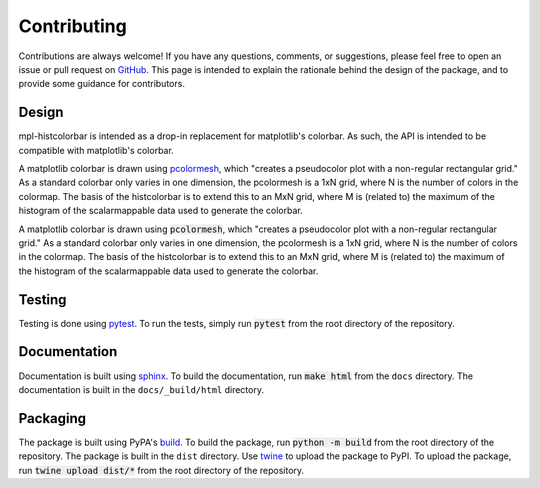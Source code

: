 .. mpl-histcolorbar contributing

Contributing
=============

Contributions are always welcome! If you have any questions, comments, or
suggestions, please feel free to open an issue or pull request on `GitHub <https://github.com/jnahlers/mpl-histcolorbar>`_. This page
is intended to explain the rationale behind the design of the package, and to provide
some guidance for contributors.

Design
------
mpl-histcolorbar is intended as a drop-in replacement for matplotlib's colorbar. As such, the API is
intended to be compatible with matplotlib's colorbar.

A matplotlib colorbar is drawn using `pcolormesh <https://matplotlib.org/stable/api/_as_gen/matplotlib.pyplot.pcolormesh.html>`_, which "creates a pseudocolor
plot with a non-regular rectangular grid." As a standard colorbar only varies in one
dimension, the pcolormesh is a 1xN grid, where N is the number of colors in the
colormap. The basis of the histcolorbar is to extend this to an MxN grid, where M is
(related to) the maximum of the histogram of the scalarmappable data used to generate
the colorbar.

A matplotlib colorbar is drawn using :code:`pcolormesh`, which "creates a pseudocolor
plot with a non-regular rectangular grid." As a standard colorbar only varies in one
dimension, the pcolormesh is a 1xN grid, where N is the number of colors in the
colormap. The basis of the histcolorbar is to extend this to an MxN grid, where M is
(related to) the maximum of the histogram of the scalarmappable data used to generate
the colorbar.

Testing
-------
Testing is done using `pytest <https://docs.pytest.org/>`_. To run the tests, simply
run :code:`pytest` from the root directory of the repository.

Documentation
-------------
Documentation is built using `sphinx <https://www.sphinx-doc.org/en/master/>`_. To build
the documentation, run :code:`make html` from the ``docs`` directory. The documentation
is built in the ``docs/_build/html`` directory.

Packaging
---------
The package is built using PyPA's
`build <https://packaging.python.org/en/latest/key_projects/#build>`_. To build the
package, run :code:`python -m build` from the root directory of the repository. The
package is built in the ``dist`` directory. Use
`twine <https://packaging.python.org/en/latest/key_projects/#twine>`_ to upload the
package to PyPI. To upload the package, run :code:`twine upload dist/*` from the root
directory of the repository.
